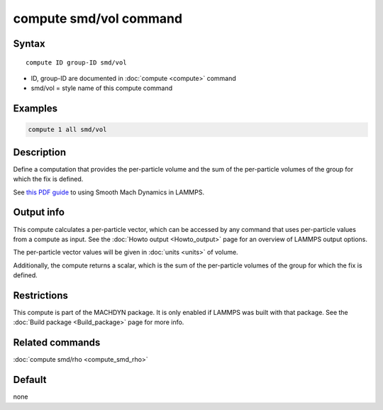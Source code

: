 .. index:: compute smd/vol

compute smd/vol command
=======================

Syntax
""""""

.. parsed-literal::

   compute ID group-ID smd/vol

* ID, group-ID are documented in :doc:`compute <compute>` command
* smd/vol = style name of this compute command

Examples
""""""""

.. code-block:: LAMMPS

   compute 1 all smd/vol

Description
"""""""""""

Define a computation that provides the per-particle volume and the sum
of the per-particle volumes of the group for which the fix is defined.

See `this PDF guide <PDF/SMD_LAMMPS_userguide.pdf>`_ to using Smooth
Mach Dynamics in LAMMPS.

Output info
"""""""""""

This compute calculates a per-particle vector, which can be accessed
by any command that uses per-particle values from a compute as input.
See the :doc:`Howto output <Howto_output>` page for an overview of
LAMMPS output options.

The per-particle vector values will be given in :doc:`units <units>` of
volume.

Additionally, the compute returns a scalar, which is the sum of the
per-particle volumes of the group for which the fix is defined.

Restrictions
""""""""""""

This compute is part of the MACHDYN package.  It is only enabled if
LAMMPS was built with that package. See the :doc:`Build package <Build_package>` page for more info.

Related commands
""""""""""""""""

:doc:`compute smd/rho <compute_smd_rho>`

Default
"""""""

none
